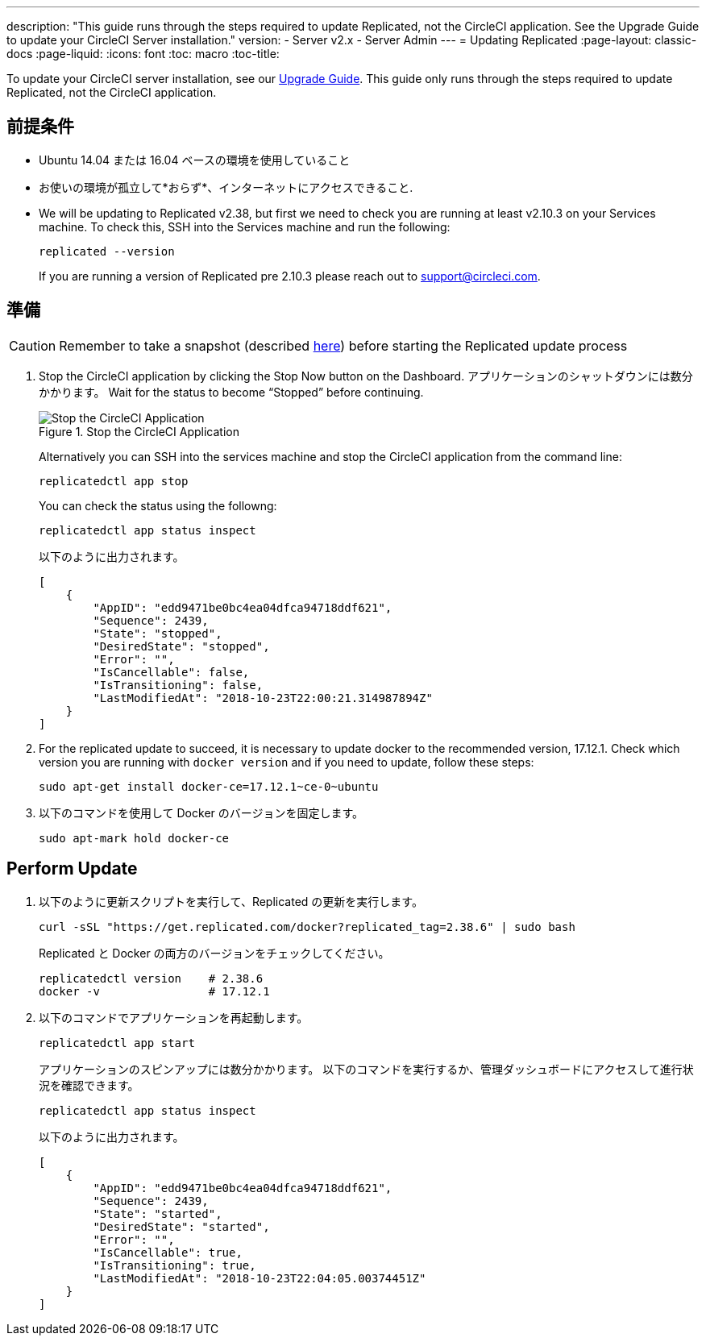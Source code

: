 ---
description: "This guide runs through the steps required to update Replicated, not the CircleCI application. See the Upgrade Guide to update your CircleCI Server installation."
version:
- Server v2.x
- Server Admin
---
= Updating Replicated
:page-layout: classic-docs
:page-liquid:
:icons: font
:toc: macro
:toc-title:

To update your CircleCI server installation, see our https://circleci.com/docs/2.0/updating-server/#section=server-administration[Upgrade Guide]. This guide only runs through the steps required to update Replicated, not the CircleCI application.

== 前提条件

* Ubuntu 14.04 または 16.04 ベースの環境を使用していること
* お使いの環境が孤立して*おらず*、インターネットにアクセスできること.
* We will be updating to Replicated v2.38, but first we need to check you are running at least v2.10.3 on your Services machine. To check this, SSH into the Services machine and run the following:
+
```shell
replicated --version
```
+
If you are running a version of Replicated pre 2.10.3 please reach out to support@circleci.com.

== 準備

CAUTION: Remember to take a snapshot (described https://circleci.com/docs/2.0/updating-server/#section=server-administration[here]) before starting the Replicated update process

. Stop the CircleCI application by clicking the Stop Now button on the Dashboard. アプリケーションのシャットダウンには数分かかります。 Wait for the status to become “Stopped” before continuing.
+
.Stop the CircleCI Application
image::stop_replicated_update_available.png[Stop the CircleCI Application]
+
Alternatively you can SSH into the services machine and stop the CircleCI application from the command line:
+
```shell
replicatedctl app stop
```
+
You can check the status using the followng:
+
```shell
replicatedctl app status inspect
```
+
以下のように出力されます。
+
```json
[
    {
        "AppID": "edd9471be0bc4ea04dfca94718ddf621",
        "Sequence": 2439,
        "State": "stopped",
        "DesiredState": "stopped",
        "Error": "",
        "IsCancellable": false,
        "IsTransitioning": false,
        "LastModifiedAt": "2018-10-23T22:00:21.314987894Z"
    }
]
```

. For the replicated update to succeed, it is necessary to update docker to the recommended version, 17.12.1. Check which version you are running with `docker version` and if you need to update, follow these steps:
// should there be a step to check Docker version first?
+
```shell
sudo apt-get install docker-ce=17.12.1~ce-0~ubuntu
```

. 以下のコマンドを使用して Docker のバージョンを固定します。
+
```shell
sudo apt-mark hold docker-ce
```

== Perform Update

. 以下のように更新スクリプトを実行して、Replicated の更新を実行します。
+
```shell
curl -sSL "https://get.replicated.com/docker?replicated_tag=2.38.6" | sudo bash
```
+
Replicated と Docker の両方のバージョンをチェックしてください。
+
```shell
replicatedctl version    # 2.38.6
docker -v                # 17.12.1
```

. 以下のコマンドでアプリケーションを再起動します。
+
```shell
replicatedctl app start
```
+
アプリケーションのスピンアップには数分かかります。 以下のコマンドを実行するか、管理ダッシュボードにアクセスして進行状況を確認できます。
+
```shell
replicatedctl app status inspect
```
+
以下のように出力されます。
+
```json
[
    {
        "AppID": "edd9471be0bc4ea04dfca94718ddf621",
        "Sequence": 2439,
        "State": "started",
        "DesiredState": "started",
        "Error": "",
        "IsCancellable": true,
        "IsTransitioning": true,
        "LastModifiedAt": "2018-10-23T22:04:05.00374451Z"
    }
]
```
